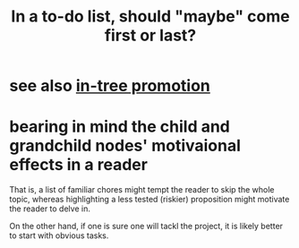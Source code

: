 :PROPERTIES:
:ID:       e56730b1-eb61-48a1-8bce-85cd8c180a46
:END:
#+title: In a to-do list, should "maybe" come first or last?
* see also [[https://github.com/JeffreyBenjaminBrown/public_notes_with_github-navigable_links/blob/master/in_tree_promotion.org][in-tree promotion]]
* bearing in mind the child and grandchild nodes' motivaional effects in a reader
  That is, a list of familiar chores
  might tempt the reader to skip the whole topic,
  whereas highlighting a less tested (riskier) proposition
  might motivate the reader to delve in.

  On the other hand, if one is sure one will tackl the project,
  it is likely better to start with obvious tasks.
